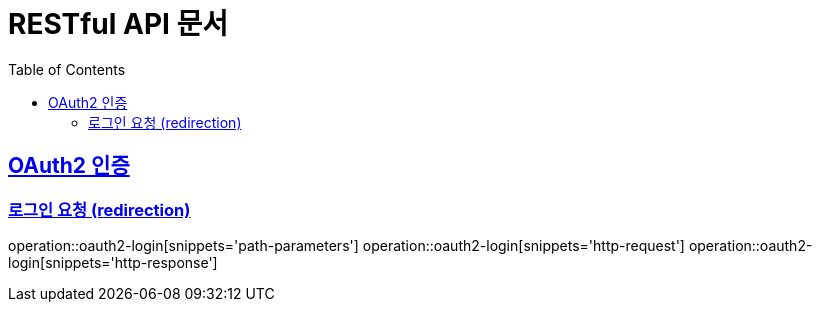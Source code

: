 = RESTful API 문서
:doctype: book
:icons: font
:source-highlighter: highlightjs
:toc: left
:toclevels: 2
:sectlinks:

== OAuth2 인증
=== 로그인 요청 (redirection)
operation::oauth2-login[snippets='path-parameters']
operation::oauth2-login[snippets='http-request']
operation::oauth2-login[snippets='http-response']
